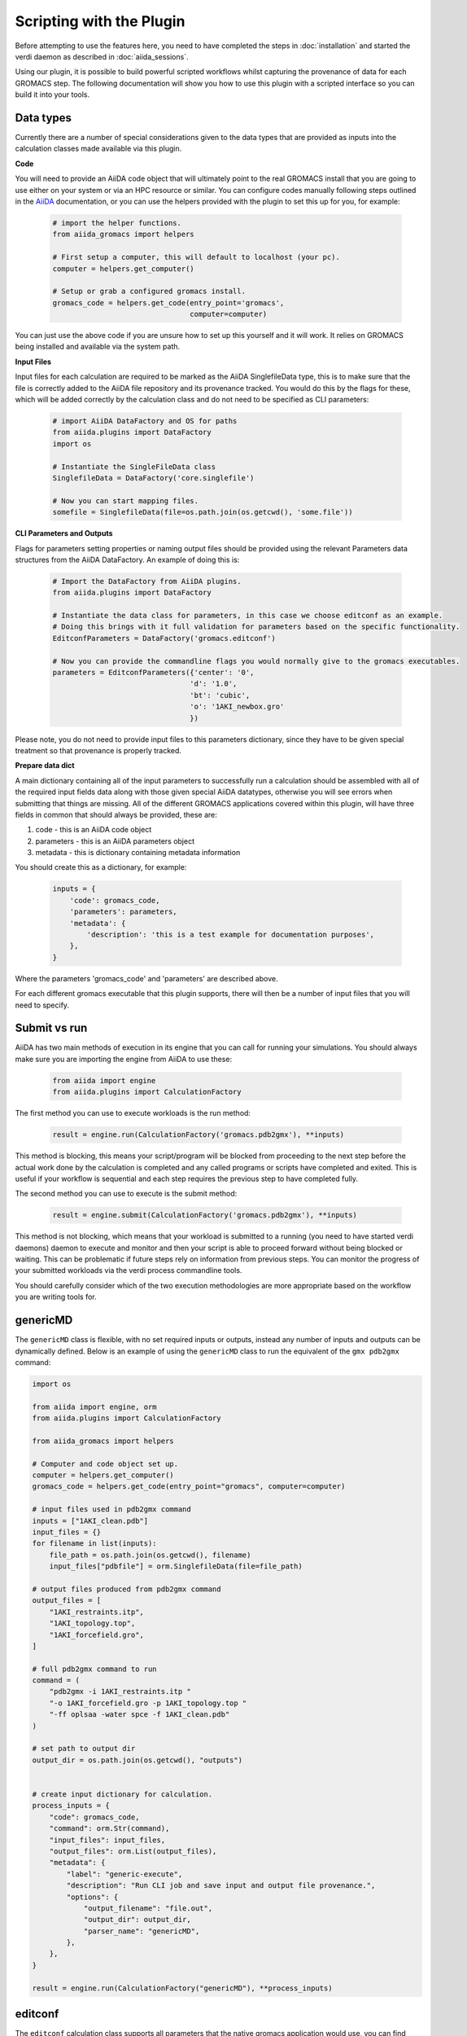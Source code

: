=========================
Scripting with the Plugin
=========================

Before attempting to use the features here, you need to have completed the steps in :doc:`installation` and started the verdi daemon as described in :doc:`aiida_sessions`.

Using our plugin, it is possible to build powerful scripted workflows whilst capturing the provenance of data for each GROMACS step. The following documentation will show you how to use this plugin with a scripted interface so you can build it into your tools.

Data types
++++++++++

Currently there are a number of special considerations given to the data types that are provided as inputs into the calculation classes made available via this plugin.

**Code**

You will need to provide an AiiDA code object that will ultimately point to the real GROMACS install that you are going to use either on your system or via an HPC resource or similar. You can configure codes manually following steps outlined in the `AiiDA <https://aiida.readthedocs.io/projects/aiida-core/en/latest/howto/run_codes.html>`__ documentation, or you can use the helpers provided with the plugin to set this up for you, for example:

    .. code-block:: python

        # import the helper functions.
        from aiida_gromacs import helpers

        # First setup a computer, this will default to localhost (your pc).
        computer = helpers.get_computer()

        # Setup or grab a configured gromacs install.
        gromacs_code = helpers.get_code(entry_point='gromacs',
                                        computer=computer)

You can just use the above code if you are unsure how to set up this yourself and it will work. It relies on GROMACS being installed and available via the system path.

**Input Files**

Input files for each calculation are required to be marked as the AiiDA SinglefileData type, this is to make sure that the file is correctly added to the AiiDA file repository and its provenance tracked. You would do this by the flags for these, which will be added correctly by the calculation class and do not need to be specified as CLI parameters:

    .. code-block:: python

        # import AiiDA DataFactory and OS for paths
        from aiida.plugins import DataFactory
        import os

        # Instantiate the SingleFileData class
        SinglefileData = DataFactory('core.singlefile')

        # Now you can start mapping files.
        somefile = SinglefileData(file=os.path.join(os.getcwd(), 'some.file'))

**CLI Parameters and Outputs**

Flags for parameters setting properties or naming output files should be provided using the relevant Parameters data structures from the AiiDA DataFactory. An example of doing this is:

    .. code-block:: python

        # Import the DataFactory from AiiDA plugins.
        from aiida.plugins import DataFactory

        # Instantiate the data class for parameters, in this case we choose editconf as an example.
        # Doing this brings with it full validation for parameters based on the specific functionality.
        EditconfParameters = DataFactory('gromacs.editconf')

        # Now you can provide the commandline flags you would normally give to the gromacs executables.
        parameters = EditconfParameters({'center': '0',
                                        'd': '1.0',
                                        'bt': 'cubic',
                                        'o': '1AKI_newbox.gro'
                                        })

Please note, you do not need to provide input files to this parameters dictionary, since they have to be given special treatment so that provenance is properly tracked.

**Prepare data dict**

A main dictionary containing all of the input parameters to successfully run a calculation should be assembled with all of the required input fields data along with those given special AiiDA datatypes, otherwise you will see errors when submitting that things are missing. All of the different GROMACS applications covered within this plugin, will have three fields in common that should always be provided, these are:

#. code - this is an AiiDA code object
#. parameters - this is an AiiDA parameters object
#. metadata - this is dictionary containing metadata information

You should create this as a dictionary, for example:

    .. code-block:: python

        inputs = {
            'code': gromacs_code,
            'parameters': parameters,
            'metadata': {
                'description': 'this is a test example for documentation purposes',
            },
        }

Where the parameters 'gromacs_code' and 'parameters' are described above.

For each different gromacs executable that this plugin supports, there will then be a number of input files that you will need to specify.

Submit vs run
+++++++++++++

AiiDA has two main methods of execution in its engine that you can call for running your simulations. You should always make sure you are importing the engine from AiiDA to use these:

    .. code-block:: python

        from aiida import engine
        from aiida.plugins import CalculationFactory

The first method you can use to execute workloads is the run method:

    .. code-block:: python

        result = engine.run(CalculationFactory('gromacs.pdb2gmx'), **inputs)

This method is blocking, this means your script/program will be blocked from proceeding to the next step before the actual work done by the calculation is completed and any called programs or scripts have completed and exited. This is useful if your workflow is sequential and each step requires the previous step to have completed fully.

The second method you can use to execute is the submit method:

    .. code-block:: python

        result = engine.submit(CalculationFactory('gromacs.pdb2gmx'), **inputs)

This method is not blocking, which means that your workload is submitted to a running (you need to have started verdi daemons) daemon to execute and monitor and then your script is able to proceed forward without being blocked or waiting. This can be problematic if future steps rely on information from previous steps. You can monitor the progress of your submitted workloads via the verdi process commandline tools.

You should carefully consider which of the two execution methodologies are more appropriate based on the workflow you are writing tools for.

genericMD
+++++++++

The ``genericMD`` class is flexible, with no set required inputs or outputs, instead any number of inputs and outputs can be dynamically defined. Below is an example of using the ``genericMD`` class to run the equivalent of the ``gmx pdb2gmx`` command:

.. code-block:: python

    import os

    from aiida import engine, orm
    from aiida.plugins import CalculationFactory

    from aiida_gromacs import helpers

    # Computer and code object set up.
    computer = helpers.get_computer()
    gromacs_code = helpers.get_code(entry_point="gromacs", computer=computer)

    # input files used in pdb2gmx command
    inputs = ["1AKI_clean.pdb"]
    input_files = {}
    for filename in list(inputs):
        file_path = os.path.join(os.getcwd(), filename)
        input_files["pdbfile"] = orm.SinglefileData(file=file_path)

    # output files produced from pdb2gmx command
    output_files = [
        "1AKI_restraints.itp",
        "1AKI_topology.top",
        "1AKI_forcefield.gro",
    ]

    # full pdb2gmx command to run
    command = (
        "pdb2gmx -i 1AKI_restraints.itp "
        "-o 1AKI_forcefield.gro -p 1AKI_topology.top "
        "-ff oplsaa -water spce -f 1AKI_clean.pdb"
    )

    # set path to output dir
    output_dir = os.path.join(os.getcwd(), "outputs")


    # create input dictionary for calculation.
    process_inputs = {
        "code": gromacs_code,
        "command": orm.Str(command),
        "input_files": input_files,
        "output_files": orm.List(output_files),
        "metadata": {
            "label": "generic-execute",
            "description": "Run CLI job and save input and output file provenance.",
            "options": {
                "output_filename": "file.out",
                "output_dir": output_dir,
                "parser_name": "genericMD",
            },
        },
    }

    result = engine.run(CalculationFactory("genericMD"), **process_inputs)


editconf
++++++++

The ``editconf`` calculation class supports all parameters that the native gromacs application would use, you can find those `here <https://manual.gromacs.org/current/onlinehelp/gmx-editconf.html>`__. Here is an example of how to script calling the ``editconf`` class with examples from the Lemkul lysozyme tutorial.

Required input files:

* grofile

Required parameters:

* centre - shift geometrical centre
* d - distance from solute and box
* bt - box type
* o - output file name

.. code-block:: python

    from os import path
    from aiida import engine
    from aiida.plugins import CalculationFactory, DataFactory
    from aiida_gromacs import helpers

    # Get the GROMACS code object set up.
    computer = helpers.get_computer()
    gromacs_code = helpers.get_code(entry_point='gromacs',
                                    computer=computer)

    # Prepare input parameters these are generally any CLI flags and output files
    EditconfParameters = DataFactory('gromacs.editconf')
    parameters = EditconfParameters({'center': '0',
                                    'd': '1.0',
                                    'bt': 'cubic',
                                    'o': '1AKI_newbox.gro'
                                    })
    # Define input files as AiiDA SinglefileData.
    SinglefileData = DataFactory('core.singlefile')
    grofile = SinglefileData(file=path.join(os.getcwd(), '1AKI_forcefield.gro'))

    # Set up calculation dictionary
    inputs = {
        'code': gromacs_code,
        'parameters': parameters,
        'grofile': grofile,
        'metadata': {
            'description': 'editconf job submission with the aiida_gromacs plugin',
        },
    }

    # Run the calculation step in blocking mode.
    result = engine.run(CalculationFactory('gromacs.editconf'), **inputs)

genion
++++++

The ``genion`` calculation class supports all parameters that the native gromacs application would use, you can find those `here <https://manual.gromacs.org/current/onlinehelp/gmx-genion.html>`__

The ``genion`` class is slightly different in the way that the application being called underneath is bash and not gromacs directly, this is to satisfy the fact that ``gmx genion`` requires piped input for some parameters that cannot be given on the commandline.

Here is an example of how to script calling the ``genion`` class with examples from the Lemkul lysozyme tutorial.

Required input files:

* tprfile
* topfile

Required parameters:

* o - output file name
* pname - positive ion
* nname - negative ion
* neutral - neutralise charge

.. code-block:: python

    from os import path
    from aiida import engine
    from aiida.plugins import DataFactory, CalculationFactory
    from aiida_gromacs import helpers

    # Get the GROMACS code object set up.
    computer = helpers.get_computer()
    gromacs_code = helpers.get_code(entry_point='bash',
                                    computer=computer)

    # Prepare input parameters these are generally any CLI flags and output files
    GenionParameters = DataFactory('gromacs.genion')
    parameters = GenionParameters({'o': '1AKI_solvated_ions.gro',
                                   'pname': 'NA',
                                   'nname': 'CL',
                                   'neutral': 'true',
                                    })

    # Define input files as AiiDA SinglefileData.
    SinglefileData = DataFactory('core.singlefile')
    tprfile = SinglefileData(file=path.join(os.getcwd(), '1AKI_ions.tpr'))
    topfile = SinglefileData(file=path.join(os.getcwd(), '1AKI_topology.top'))

    # Set up calculation dictionary
    inputs = {
        'code': gromacs_code,
        'parameters': parameters,
        'tprfile': tprfile,
        'topfile': topfile,
        'metadata': {
            'description': 'genion job submission with the aiida_gromacs plugin',
        },
    }

    # Run the calculation step in blocking mode.
    result = engine.run(CalculationFactory('gromacs.genion'), **inputs)

grompp
++++++

The ``grompp`` calculation class supports all parameters that the native gromacs application would use, you can find those `here <https://manual.gromacs.org/current/onlinehelp/gmx-grompp.html>`__. Here is an example of how to script calling the ``grompp`` class with examples from the Lemkul lysozyme tutorial.

Required input files:

* mdpfile
* grofile
* topfile

Required parameters:

* o - output tpr file name

.. code-block:: python

    from os import path
    from aiida import engine
    from aiida.plugins import DataFactory, CalculationFactory
    from aiida_gromacs import helpers

    # Get the GROMACS code object set up.
    computer = helpers.get_computer()
    gromacs_code = helpers.get_code(entry_point='gromacs',
                                    computer=computer)

    # Prepare input parameters these are generally any CLI flags and output files
    GromppParameters = DataFactory('gromacs.grompp')
    parameters = GromppParameters({'o': '1AKI_ions.tpr'
                                    })

    # Define input files as AiiDA SinglefileData.
    SinglefileData = DataFactory('core.singlefile')
    mdpfile = SinglefileData(file=path.join(os.getcwd(), 'ions.mdp'))
    grofile = SinglefileData(file=path.join(os.getcwd(), '1AKI_solvated.gro'))
    topfile = SinglefileData(file=path.join(os.getcwd(), '1AKI_topology.top'))

    # Set up calculation dictionary
    inputs = {
        'code': gromacs_code,
        'parameters': parameters,
        'mdpfile': mdpfile,
        'grofile': grofile,
        'topfile': topfile,
        'metadata': {
            'description': 'grompp job submission with the aiida_gromacs plugin',
        },
    }

    # Run the calculation step in blocking mode.
    result = engine.run(CalculationFactory('gromacs.grompp'), **inputs)

mdrun
+++++

The ``mdrun`` calculation class supports all parameters that the native gromacs application would use, you can find those `here <https://manual.gromacs.org/current/onlinehelp/gmx-mdrun.html>`__. Here is an example of how to script calling the ``mdrun`` class with examples from the Lemkul lysozyme tutorial.

Required input files:

* tprfile

Required parameters:

* c - output structure file name
* e - output energy file name
* g - output log file name
* o - output trajectory file name

.. code-block:: python

    from os import path
    from aiida import engine
    from aiida.plugins import DataFactory, CalculationFactory
    from aiida_gromacs import helpers

    # Get the GROMACS code object set up.
    computer = helpers.get_computer()
    gromacs_code = helpers.get_code(entry_point='gromacs',
                                    computer=computer)

    # Prepare input parameters these are generally any CLI flags and output files
    MdrunParameters = DataFactory('gromacs.mdrun')
    parameters = MdrunParameters({'c': '1AKI_minimised.gro',
                                  'e': '1AKI_minimised.edr',
                                  'g': '1AKI_minimised.log',
                                  'o': '1AKI_minimised.trr',
                                  'v': 'true'
                                    })

    # Define input files as AiiDA SinglefileData.
    SinglefileData = DataFactory('core.singlefile')
    tprfile = SinglefileData(file=path.join(os.getcwd(), '1AKI_em.tpr'))

    # Set up calculation dictionary
    inputs = {
        'code': gromacs_code,
        'parameters': parameters,
        'tprfile': tprfile,
        'metadata': {
            'description': 'mdrun minimisation job submission with the aiida_gromacs plugin',
        },
    }

    # Run the calculation step in blocking mode.
    result = engine.run(CalculationFactory('gromacs.mdrun'), **inputs)

pdb2gmx
+++++++

The ``pdb2gmx`` calculation class supports all parameters that the native gromacs application would use, you can find those `here <https://manual.gromacs.org/current/onlinehelp/gmx-pdb2gmx.html>`__. Here is an example of how to script calling the ``pdb2gmx`` class with examples from the Lemkul lysozyme tutorial.

Required input files:

* pdbfile

Required parameters:

* ff - forcefield
* water - water model
* o - output file name
* p - topology file name
* i - itp file name

.. code-block:: python

    from os import path
    from aiida import engine
    from aiida.plugins import CalculationFactory, DataFactory
    from aiida_gromacs import helpers

    # Get the GROMACS code object set up.
    computer = helpers.get_computer()
    gromacs_code = helpers.get_code(entry_point='gromacs',
                                    computer=computer)

    # Prepare input parameters these are generally any CLI flags and output files
    Pdb2gmxParameters = DataFactory('gromacs.pdb2gmx')
    parameters = Pdb2gmxParameters({'ff': 'oplsaa',
                                    'water': 'spce',
                                    'o': '1AKI_forcefield.gro',
                                    'p': '1AKI_topology.top',
                                    'i': '1AKI_restraints.itp'
                                    })

    # Define input files as AiiDA SinglefileData.
    SinglefileData = DataFactory('core.singlefile')
    pdbfile = SinglefileData(file=path.join(os.getcwd(), '1AKI_clean.pdb'))

    # Set up calculation dictionary
    inputs = {
        'code': gromacs_code,
        'parameters': parameters,
        'pdbfile': pdbfile,
        'metadata': {
            'description': 'pdb2gmx job submission with the aiida_gromacs plugin',
        },
    }

    # Run the calculation step in blocking mode.
    result = engine.run(CalculationFactory('gromacs.pdb2gmx'), **inputs)

solvate
+++++++

The ``solvate`` calculation class supports all parameters that the native gromacs application would use, you can find those `here <https://manual.gromacs.org/current/onlinehelp/gmx-solvate.html>`__. Here is an example of how to script calling the ``solvate`` class with examples from the Lemkul lysozyme tutorial.

Required input files:

* grofile
* topfile

Required parameters:

* cs - water model
* o - output file name

.. code-block:: python

    from os import path
    from aiida import engine
    from aiida.plugins import DataFactory, CalculationFactory
    from aiida_gromacs import helpers

    # Get the GROMACS code object set up.
    computer = helpers.get_computer()
    gromacs_code = helpers.get_code(entry_point='gromacs',
                                    computer=computer)

    # Prepare input parameters these are generally any CLI flags and output files
    SolvateParameters = DataFactory('gromacs.solvate')
    parameters = SolvateParameters({'cs': 'spc216.gro',
                                    'o': '1AKI_solvated.gro'
                                    })

    # Define input files as AiiDA SinglefileData.
    SinglefileData = DataFactory('core.singlefile')
    grofile = SinglefileData(file=path.join(os.getcwd(), '1AKI_newbox.gro'))
    topfile = SinglefileData(file=path.join(os.getcwd(), '1AKI_topology.top'))

    # Set up calculation dictionary
    inputs = {
        'code': gromacs_code,
        'parameters': parameters,
        'grofile': grofile,
        'topfile': topfile,
        'metadata': {
            'description': 'solvate job submission with the aiida_gromacs plugin',
        },
    }

    # Run the calculation step in blocking mode.
    result = engine.run(CalculationFactory('gromacs.solvate'), **inputs)

make_ndx
++++++++

The ``make_ndx`` calculation class supports all parameters that the native gromacs application would use, you can find those `here <https://manual.gromacs.org/current/onlinehelp/gmx-make_ndx.html>`__. Here is an example of how to script calling the ``make_ndx`` class.

.. code-block:: python

    import os
    from aiida import cmdline, engine
    from aiida.plugins import CalculationFactory, DataFactory
    from aiida_gromacs import helpers

    # Get the GROMACS code object set up.
    computer = helpers.get_computer()
    gromacs_code = helpers.get_code(entry_point='gromacs',
                                    computer=computer)

    # Prepare input parameters these are generally any CLI flags and output files
    Make_ndxParameters = DataFactory("gromacs.make_ndx")
    parameters = Make_ndxParameters({'o': 'index.ndx'
                                    })

    # Define input files as AiiDA SinglefileData.
    SinglefileData = DataFactory('core.singlefile')
    grofile = SinglefileData(file=path.join(os.getcwd(), '1AKI_minimised.gro'))

    # Set up calculation dictionary
    inputs = {
        'code': gromacs_code,
        'parameters': parameters,
        'grofile': grofile,
        'metadata': {
            'description': 'make_ndx job submission with the aiida_gromacs plugin',
        },
    }

    # Run the calculation step in blocking mode.
    result = engine.run(CalculationFactory('gromacs.make_ndx'), **inputs)
